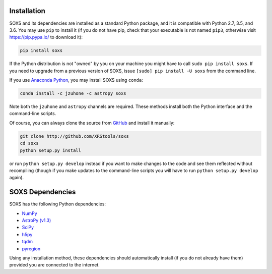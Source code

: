 .. _installing:

Installation
============

SOXS and its dependencies are installed as a standard Python package, and it is 
compatible with Python 2.7, 3.5, and 3.6. You may use ``pip`` to install it (if 
you do not have pip, check that your executable is not named ``pip3``, otherwise 
visit https://pip.pypa.io/ to download it):

.. code-block:: bash

    pip install soxs

If the Python distribution is not "owned" by you on your machine you might have
to call ``sudo pip install soxs``. If you need to upgrade from a previous 
version of SOXS, issue ``[sudo] pip install -U soxs`` from the command line. 

If you use `Anaconda Python <https://www.continuum.io/anaconda-overview>`_, you
may install SOXS using ``conda``:

.. code-block:: bash

    conda install -c jzuhone -c astropy soxs
  
Note both the ``jzuhone`` and ``astropy`` channels are required. These methods 
install both the Python interface and the command-line scripts. 

Of course, you can always clone the source from 
`GitHub <http://github.com/XRStools/soxs>`_ and install it manually:

.. code-block:: bash
    
    git clone http://github.com/XRStools/soxs
    cd soxs
    python setup.py install
    
or run ``python setup.py develop`` instead if you want to make changes to the 
code and see them reflected without recompiling (though if you make updates to 
the command-line scripts you will have to run ``python setup.py develop`` 
again). 

SOXS Dependencies
=================

SOXS has the following Python dependencies:

* `NumPy <http://www.numpy.org>`_
* `AstroPy (v1.3) <http://www.astropy.org>`_
* `SciPy <http://www.scipy.org>`_
* `h5py <http://www.h5py.org>`_
* `tqdm <http://github.com/noamraph/tqdm>`_
* `pyregion <http://pyregion.readthedocs.io>`_

Using any installation method, these dependencies should automatically install 
(if you do not already have them) provided you are connected to the internet.